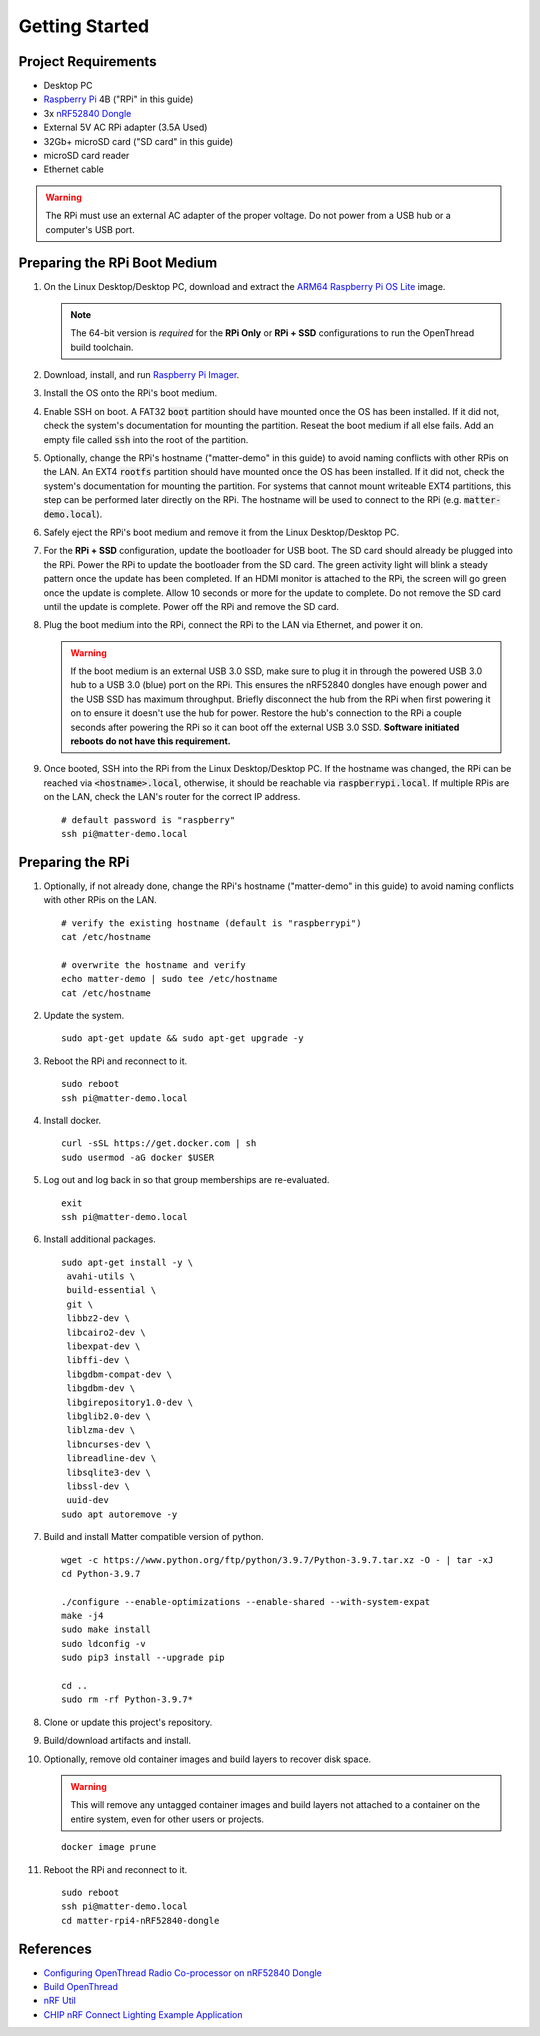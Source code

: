 .. _Raspberry Pi: https://www.raspberrypi.org/products/
.. _ARM64 Raspberry Pi OS Lite: https://downloads.raspberrypi.org/raspios_lite_arm64/images/raspios_lite_arm64-2021-05-28/
.. _nRF52840 Dongle: https://www.nordicsemi.com/Products/Development-hardware/nRF52840-Dongle/GetStarted
.. _docker: https://docs.docker.com/engine/install/ubuntu/
.. _Raspberry Pi Imager: https://www.raspberrypi.org/software/
.. _Configuring OpenThread Radio Co-processor on nRF52840 Dongle: https://github.com/project-chip/connectedhomeip/blob/master/docs/guides/openthread_rcp_nrf_dongle.md
.. _Build OpenThread: https://openthread.io/guides/build
.. _nRF Util: https://www.nordicsemi.com/Products/Development-tools/nrf-util
.. _CHIP nRF Connect Lighting Example Application: https://github.com/project-chip/connectedhomeip/tree/master/examples/lighting-app/nrfconnect#setting-up-the-environment

Getting Started
===============

Project Requirements
--------------------

- Desktop PC
- `Raspberry Pi`_ 4B ("RPi" in this guide)
- 3x `nRF52840 Dongle`_
- External 5V AC RPi adapter (3.5A Used)
- 32Gb+ microSD card ("SD card" in this guide)
- microSD card reader
- Ethernet cable

.. warning::

   The RPi must use an external AC adapter of the proper voltage.  Do not power from a USB hub or a computer's USB port.

Preparing the RPi Boot Medium
-----------------------------

#. On the Linux Desktop/Desktop PC, download and extract the `ARM64 Raspberry Pi OS Lite`_ image.

   .. note::

      The 64-bit version is *required* for the **RPi Only** or **RPi + SSD** configurations to run the OpenThread build toolchain.

   .. tabs::

      .. group-tab:: Linux

         ::

            cd ~/Downloads
            unzip YYYY-MM-DD-raspios-buster-arm64-lite.zip

      .. group-tab:: macOS

         Double click the :code:`.zip` archive to extract the :code:`.img` in the same folder.


      .. group-tab:: Windows

         Double click the :code:`.zip` archive.  Drag the :code:`.img` file to a desired location.

#. Download, install, and run `Raspberry Pi Imager`_.

   .. tabs::

      .. group-tab:: Linux

         ::

            # this will probably fail due to missing dependencies, that's okay
            sudo dpkg -i imager_<X.Y.Z>_amd64.deb

            # this fixes it
            sudo apt-get install -f

            # refresh binaries known to the shell
            hash -r

            # launch the app
            rpi-imager

      .. group-tab:: macOS

            Install to **Applications** from the downloaded :code:`.dmg` file and run the app.

      .. group-tab:: Windows

            Run the downloaded :code:`.exe` installer and run the app.

#. Install the OS onto the RPi's boot medium.

   .. tabs::

      .. group-tab:: RPi + Linux Desktop

         #. Click **Choose OS** > **Use custom**  and select the :code:`YYYY-MM-DD-raspios-buster-arm64-lite.img`.

         #. Plug the microSD card reader and SD card into the Linux Desktop.

         #. Click **Choose Storage** and select the SD card.

         #. Click **Write**.

      .. group-tab:: RPi Only

         #. Click **Choose OS** > **Use custom**  and select the :code:`YYYY-MM-DD-raspios-buster-arm64-lite.img`.

         #. Plug the microSD card reader and SD card into the Desktop PC.

         #. Click **Choose Storage** and select the SD card.

         #. Click **Write**.

      .. group-tab:: RPi + SSD

         #. Click **Choose OS** > **Misc utility images** > **Bootloader** > **USB Boot**.

         #. Plug the microSD card reader and SD card into the Desktop PC.

         #. Click **Choose Storage** and select the SD card.

         #. Click **Write**.

         #. Safely eject the SD card and plug it into the RPi.

         #. Click **Choose OS** > **Use custom**  and select the :code:`YYYY-MM-DD-raspios-buster-arm64-lite.img`.

         #. Plug the external USB 3.0 SSD into the Desktop PC.

         #. Click **Choose Storage** and select the external USB 3.0 SSD.

         #. Click **Write**.

#. Enable SSH on boot.  A FAT32 :code:`boot` partition should have mounted once the OS has been installed.  If it did not, check the system's documentation for mounting the partition.  Reseat the boot medium if all else fails.  Add an empty file called :code:`ssh` into the root of the partition.

   .. tabs::

      .. group-tab:: Linux

         Clicking on the volume in any modern File Manager will typically mount the partition.

         ::

            touch /media/$USER/boot/ssh

      .. group-tab:: macOS

         The volume can be mounted using :code:`Disk Utility`.

         ::

            touch /Volumes/boot/ssh

      .. group-tab:: Windows

         From Windows Explorer, navigate to the mounted partition, right-click in the folder, and select **New** > **Text Document**.  Name the file :code:`ssh` without any file extension.

#. Optionally, change the RPi's hostname ("matter-demo" in this guide) to avoid naming conflicts with other RPis on the LAN.  An EXT4 :code:`rootfs` partition should have mounted once the OS has been installed.  If it did not, check the system's documentation for mounting the partition.  For systems that cannot mount writeable EXT4 partitions, this step can be performed later directly on the RPi.  The hostname will be used to connect to the RPi (e.g. :code:`matter-demo.local`).

   .. tabs::

      .. group-tab:: Linux

         ::

            # verify the existing hostname (default is "raspberrypi")
            cat /media/$USER/rootfs/etc/hostname

            # overwrite the hostname and verify
            echo matter-demo | sudo tee /media/$USER/rootfs/etc/hostname
            cat /media/$USER/rootfs/etc/hostname

#. Safely eject the RPi's boot medium and remove it from the Linux Desktop/Desktop PC.

#. For the **RPi + SSD** configuration, update the bootloader for USB boot.  The SD card should already be plugged into the RPi.  Power the RPi to update the bootloader from the SD card.  The green activity light will blink a steady pattern once the update has been completed.  If an HDMI monitor is attached to the RPi, the screen will go green once the update is complete. Allow 10 seconds or more for the update to complete.  Do not remove the SD card until the update is complete.  Power off the RPi and remove the SD card.

#. Plug the boot medium into the RPi, connect the RPi to the LAN via Ethernet, and power it on.

   .. warning::

      If the boot medium is an external USB 3.0 SSD, make sure to plug it in through the powered USB 3.0 hub to a USB 3.0 (blue) port on the RPi.  This ensures the nRF52840 dongles have enough power and the USB SSD has maximum throughput.  Briefly disconnect the hub from the RPi when first powering it on to ensure it doesn't use the hub for power.  Restore the hub's connection to the RPi a couple seconds after powering the RPi so it can boot off the external USB 3.0 SSD.  **Software initiated reboots do not have this requirement.**

#. Once booted, SSH into the RPi from the Linux Desktop/Desktop PC.  If the hostname was changed, the RPi can be reached via :code:`<hostname>.local`, otherwise, it should be reachable via :code:`raspberrypi.local`.  If multiple RPis are on the LAN, check the LAN's router for the correct IP address.

   ::

      # default password is "raspberry"
      ssh pi@matter-demo.local

.. _Preparing the RPi:

Preparing the RPi
-----------------

#. Optionally, if not already done, change the RPi's hostname ("matter-demo" in this guide) to avoid naming conflicts with other RPis on the LAN.

   ::

      # verify the existing hostname (default is "raspberrypi")
      cat /etc/hostname

      # overwrite the hostname and verify
      echo matter-demo | sudo tee /etc/hostname
      cat /etc/hostname

#. Update the system.

   ::

      sudo apt-get update && sudo apt-get upgrade -y

#. Reboot the RPi and reconnect to it.

   ::

      sudo reboot
      ssh pi@matter-demo.local

#. Install docker.

   ::

      curl -sSL https://get.docker.com | sh
      sudo usermod -aG docker $USER

#. Log out and log back in so that group memberships are re-evaluated.

   ::

      exit
      ssh pi@matter-demo.local

#. Install additional packages.

   ::

      sudo apt-get install -y \
       avahi-utils \
       build-essential \
       git \
       libbz2-dev \
       libcairo2-dev \
       libexpat-dev \
       libffi-dev \
       libgdbm-compat-dev \
       libgdbm-dev \
       libgirepository1.0-dev \
       libglib2.0-dev \
       liblzma-dev \
       libncurses-dev \
       libreadline-dev \
       libsqlite3-dev \
       libssl-dev \
       uuid-dev
      sudo apt autoremove -y

#. Build and install Matter compatible version of python.

   ::

      wget -c https://www.python.org/ftp/python/3.9.7/Python-3.9.7.tar.xz -O - | tar -xJ
      cd Python-3.9.7

      ./configure --enable-optimizations --enable-shared --with-system-expat
      make -j4
      sudo make install
      sudo ldconfig -v
      sudo pip3 install --upgrade pip

      cd ..
      sudo rm -rf Python-3.9.7*

#. Clone or update this project's repository.

   .. tabs::

      .. group-tab:: Clone

         ::

            # clone the repository
            git clone https://github.com/caubut-charter/matter-rpi4-nRF52840-dongle.git
            cd matter-rpi4-nRF52840-dongle

      .. group-tab:: Update

         .. warning::

            Changes to the current branch will be reset.  If desired, stash or save in another branch or they will be lost.

         ::

            # fetch changes from the upstream repository
            git fetch
            # reset any changes
            git reset --hard
            # update local main to origin main
            git checkout -B main origin/main

#. Build/download artifacts and install.

   .. tabs::

      .. tab:: Build

         ::

            # CHIP latest
            script/bootstrap -f --all

            # CHIP test event
            script/bootstrap -f --chip test_event_6 --all

            DOCKER_IMAGE_PREFIX=caubutcharter script/setup --clean --all

      .. tab:: Download

         .. note::

            OpenThread Border Router and :code:`chip-device-ctrl` still need to be built locally.

         ::

            # CHIP latest
            script/bootstrap -f --otbr --chip

            # CHIP test event
            script/bootstrap -f --otbr --chip test_event_6

            docker pull caubutcharter/ot-commissioner:latest
            docker pull caubutcharter/nrfutil:latest

            script/setup --clean --otbr --chip-device-ctrl

            export BASE_URL=https://github.com/caubut-charter/matter-rpi4-nRF52840-dongle/releases/download/nightly
            wget -c $BASE_URL/nrf52840-dongle-ot-rcp.zip -P build/Release

            # CHIP latest
            wget -c $BASE_URL/nrf52840-dongle-thread-lighting-app-LATEST.zip -P build/Release

            # CHIP test event
            wget -c $BASE_URL/nrf52840-dongle-thread-lighting-app-TEST_EVENT_6.zip -P build/Release

#. Optionally, remove old container images and build layers to recover disk space.

   .. warning::

      This will remove any untagged container images and build layers not attached to a container on the entire system, even for other users or projects.

   ::

      docker image prune

#. Reboot the RPi and reconnect to it.

   ::

      sudo reboot
      ssh pi@matter-demo.local
      cd matter-rpi4-nRF52840-dongle

References
----------

- `Configuring OpenThread Radio Co-processor on nRF52840 Dongle`_
- `Build OpenThread`_
- `nRF Util`_
- `CHIP nRF Connect Lighting Example Application`_
